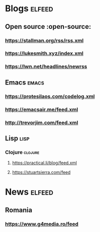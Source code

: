 * Blogs :elfeed:
** Open source :open-source:
*** https://stallman.org/rss/rss.xml 
*** https://lukesmith.xyz/index.xml
*** https://lwn.net/headlines/newrss
** Emacs :emacs:
*** https://protesilaos.com/codelog.xml
*** https://emacsair.me/feed.xml
*** http://trevorjim.com/feed.xml
** Lisp :lisp:
*** Clojure :clojure:
**** https://practical.li/blog/feed.xml
**** https://stuartsierra.com/feed
* News :elfeed:
** Romania 
*** https://www.g4media.ro/feed
